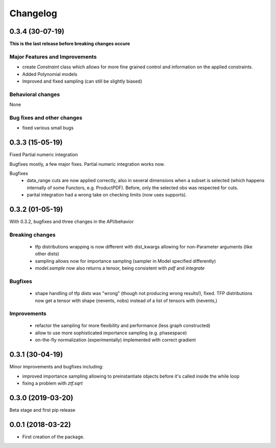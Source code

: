 =========
Changelog
=========

----------------
0.3.4 (30-07-19)
----------------

**This is the last release before breaking changes occure**

Major Features and Improvements
-------------------------------

- create `Constraint` class which allows for more fine grained control and information on the applied constraints.
- Added Polynomial models
- Improved and fixed sampling (can still be slightly biased)

Behavioral changes
------------------
None

Bug fixes and other changes
---------------------------

- fixed various small bugs


----------------
0.3.3 (15-05-19)
----------------

Fixed Partial numeric integration

Bugfixes mostly, a few major fixes. Partial numeric integration works now.

Bugfixes
 - data_range cuts are now applied correctly, also in several dimensions when a subset is selected
   (which happens internally of some Functors, e.g. ProductPDF). Before, only the selected obs was respected for cuts.
 - parital integration had a wrong take on checking limits (now uses supports).

----------------
0.3.2 (01-05-19)
----------------
With 0.3.2, bugfixes and three changes in the API/behavior

Breaking changes
-----------------
 - tfp distributions wrapping is now different with dist_kwargs allowing for non-Parameter arguments (like other dists)
 - sampling allows now for importance sampling (sampler in Model specified differently)
 - `model.sample` now also returns a tensor, being consistent with `pdf` and `integrate`

Bugfixes
--------
 - shape handling of tfp dists was "wrong" (though not producing wrong results!), fixed. TFP distributions now get a tensor with shape (nevents, nobs) instead of a list of tensors with (nevents,)

Improvements
------------
 - refactor the sampling for more flexibility and performance (less graph constructed)
 - allow to use more sophisticated importance sampling (e.g. phasespace)
 - on-the-fly normalization (experimentally) implemented with correct gradient


----------------
0.3.1 (30-04-19)
----------------

Minor improvements and bugfixes including:

- improved importance sampling allowing to preinstantiate objects before it's called inside the while loop
- fixing a problem with `ztf.sqrt`


------------------
0.3.0 (2019-03-20)
------------------

Beta stage and first pip release

------------------
0.0.1 (2018-03-22)
------------------

* First creation of the package.
